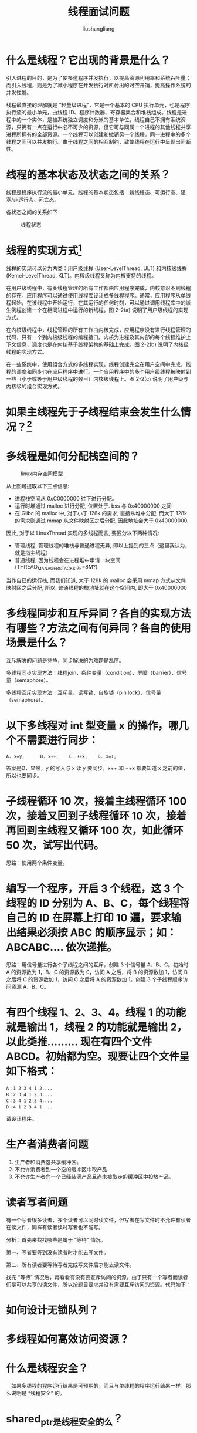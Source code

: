# -*- coding:utf-8-*-
#+TITLE: 线程面试问题
#+AUTHOR: liushangliang
#+EMAIL: phenix3443+github@gmail.com

* 什么是线程？它出现的背景是什么？
  引入进程的目的，是为了使多道程序并发执行，以提高资源利用率和系统吞吐量；而引入线程，则是为了减小程序在并发执行时所付出的时空开销，提高操作系统的并发性能。

  线程最直接的理解就是 “轻量级进程”，它是一个基本的 CPU 执行单元，也是程序执行流的最小单元，由线程 ID、程序计数器、寄存器集合和堆栈组成。线程是进程中的一个实体，是被系统独立调度和分派的基本单位，线程自己不拥有系统资源，只拥有一点在运行中必不可少的资源，但它可与同属一个进程的其他线程共享进程所拥有的全部资源。一个线程可以创建和撤销另一个线程，同一进程中的多个线程之间可以并发执行。由于线程之间的相互制约，致使线程在运行中呈现出间断性。

* 线程的基本状态及状态之间的关系？
  线程是程序执行流的最小单元。线程的基本状态包括：新线程态、可运行态、阻塞/非运行态、死亡态。

  各状态之间的关系如下：

  #+CAPTION: 线程状态
  #+NAME:   fig:SED-HR4049
  [[http://static.oschina.net/uploads/space/2013/1230/163922_UEm6_1426828.jpg]]

* 线程的实现方式[fn:1]
  线程的实现可以分为两类：用户级线程 (User-LevelThread, ULT) 和内核级线程 (Kemel-LevelThread, KLT)。内核级线程又称为内核支持的线程。

 在用户级线程中，有关线程管理的所有工作都由应用程序完成，内核意识不到线程的存在。应用程序可以通过使用线程库设计成多线程程序。通常，应用程序从单线程起始，在该线程中开始运行，在其运行的任何时刻，可以通过调用线程库中的派生例程创建一个在相同进程中运行的新线程。图 2-2(a) 说明了用户级线程的实现方式。

在内核级线程中，线程管理的所有工作由内核完成，应用程序没有进行线程管理的代码，只有一个到内核级线程的编程接口。内核为进程及其内部的每个线程维护上下文信息，调度也是在内核基于线程架构的基础上完成。图 2-2(b) 说明了内核级线程的实现方式。

在一些系统中，使用组合方式的多线程实现。线程创建完全在用户空间中完成，线程的调度和同步也在应用程序中进行。一个应用程序中的多个用户级线程被映射到一些（小于或等于用户级线程的数目）内核级线程上。图 2-2(c) 说明了用户级与内核级的组合实现方式。

* 如果主线程先于子线程结束会发生什么情况？[fn:2]

* 多线程是如何分配栈空间的？
  #+CAPTION: linux内存空间模型
  #+NAME:   fig:SED-HR4049
  [[http://image96.360doc.com/DownloadImg/2016/05/0611/71181556_1.jpg]]

  从上图可提取以下三点信息:
  + 进程栈空间从 0xC0000000 往下进行分配。
  + 运行时堆通过 malloc 进行分配, 位置处于. bss 与 0x40000000 之间
  + 在 Glibc 的 malloc 中, 对于小于 128k 的需求, 直接从堆中分配, 而大于 128k 的需求则通过 mmap 从文件映射区之后分配, 因此地址会大于 0x40000000.

  因此, 对于以 LinuxThread 实现的多线程而言, 要区分以下两种情况:
  + 管理线程, 管理线程的堆栈与普通进程无异, 即以上提到的三点（这里我认为，就是指主线程）
  + 普通线程, 因为线程会在进程堆中申请一块空间 (THREAD_MANAGER_STACK_SIZE=8M?)

  当作自已的运行栈, 而我们知道, 大于 128k 的 malloc 会采用 mmap 方式从文件映射区之后分配, 所以, 普通线程的栈地址就在这个空间内, 即大于 0x40000000


  #+BEGIN_HTML
<script src="https://gist.github.com/phenix3443/3e336faf2bbc5f06ff43e0e4abe3362c.js"></script>
   #+END_HTML

* 多线程同步和互斥异同？各自的实现方法有哪些？方法之间有何异同？各自的使用场景是什么？
  互斥解决的问题是竞争，同步解决的为难题是乱序。

  多线程同步实现方法：线程join、条件变量（condition）、屏障（barrier）、信号量（semaphore）。

  多线程互斥实现方法：互斥量、读写锁、自旋锁（pin lock）、信号量（semaphore）。

* 以下多线程对 int 型变量 x 的操作，哪几个不需要进行同步：
  #+BEGIN_EXAMPLE
  A. x=y;      B. x++;    C. ++x;    D. x=1;
  #+END_EXAMPLE

  答案是D，显然，y 的写入与 x 读 y 要同步，x++ 和 ++x 都要知道 x 之前的值，所以也要同步。
* 子线程循环 10 次，接着主线程循环 100 次，接着又回到子线程循环 10 次，接着再回到主线程又循环 100 次，如此循环 50 次，试写出代码。
  思路：使用两个条件变量。

* 编写一个程序，开启 3 个线程，这 3 个线程的 ID 分别为 A、B、C，每个线程将自己的 ID 在屏幕上打印 10 遍，要求输出结果必须按 ABC 的顺序显示；如：ABCABC…. 依次递推。
  思路：用信号量进行各个子线程之间的互斥，创建 3 个信号量 A、B、C。初始时 A 的资源数为 1，B、C 的资源数为 0，访问 A 之后，将 B 的资源数加 1，访问 B 之后将 C 的资源数加 1，访问 C 之后将 A 的资源数加 1。创建 3 个子线程顺序访问资源 A、B、C。

* 有四个线程 1、2、3、4。线程 1 的功能就是输出 1，线程 2 的功能就是输出 2，以此类推......... 现在有四个文件 ABCD。初始都为空。现要让四个文件呈如下格式：
  #+BEGIN_EXAMPLE
  A：1 2 3 4 1 2....
  B：2 3 4 1 2 3....
  C：3 4 1 2 3 4....
  D：4 1 2 3 4 1....
  #+END_EXAMPLE
  请设计程序。

* 生产者消费者问题
  1. 生产者和消费这共享缓冲区。
  2. 不允许消费者到一个空的缓冲区中取产品
  3. 不允许生产者向一个已经装满产品且尚未被取走的缓冲区中投放产品。

* 读者写者问题
  有一个写者很多读者，多个读者可以同时读文件，但写者在写文件时不允许有读者在读文件，同样有读者读时写者也不能写。

  分析：首先来找找哪些是属于 “等待” 情况。

  第一、写者要等到没有读者时才能去写文件。

  第二、所有读者要等待写者完成写文件后才能去读文件。

  找完 “等待” 情况后，再看看有没有要互斥访问的资源。由于只有一个写者而读者们是可以共享的读文件，所以按题目要求并没有需要互斥访问的资源。代码如下：


* 如何设计无锁队列？

* 多线程如何高效访问资源？

* 什么是线程安全？
  　如果多线程的程序运行结果是可预期的，而且与单线程的程序运行结果一样，那么说明是 “线程安全” 的。

* shared_ptr是线程安全的么？

* 编写线程安全的单例模式代码
  　在多线程编程中，有时候我们需要保证，无论程序创建了多少个线程，某些操作只执行了一次。Linux 提供了pthread_once()系统调用，我们可以借助pthread_once()实现单例模式：
  #+BEGIN_HTML
<script src="https://gist.github.com/phenix3443/624cc2d9bde80b4c03b152d6af52e473.js"></script>
  #+END_HTML

* 线程和进程的区别？
  + 进程是资源分配的基本单位，线程是 cpu 调度，或者说是程序执行的最小单位。在 Mac、Windows NT 等采用微内核结构的操作系统中，进程的功能发生了变化：它只是资源分配的单位，而不再是调度运行的单位。在微内核系统中，真正调度运行的基本单位是线程。因此，实现并发功能的单位是线程。
  + 进程有独立的地址空间，比如在 linux 下面启动一个新的进程，系统必须分配给它独立的地址空间，建立众多的数据表来维护它的代码段、堆栈段和数据段，这是一种非常昂贵的多任务工作方式。而运行一个进程中的线程，它们之间共享大部分数据，使用相同的地址空间，因此启动一个线程，切换一个线程远比进程操作要快，花费也要小得多。当然，线程是拥有自己的局部变量和堆栈（注意不是堆）的。
  + 线程之间的通信比较方便。统一进程下的线程共享数据（比如全局变量，静态变量），通过这些数据来通信不仅快捷而且方便，当然如何处理好这些访问的同步与互斥正是编写多线程程序的难点。而进程之间的通信只能通过进程通信的方式进行。
  + 由 b，可以轻易地得到结论：多进程比多线程程序要健壮。一个线程死掉整个进程就死掉了，但是在保护模式下，一个进程死掉对另一个进程没有直接影响。
  + 线程的执行与进程是有区别的。每个独立的线程有有自己的一个程序入口，顺序执行序列和程序的出口，但是线程不能独立执行，必须依附与程序之中，由应用程序提供多个线程的并发控制。

* 多进程和多线程软件架构的优缺点

* 常用的多线程设计范式
  读写锁范式

  生产消费范式

  blockingQueue

  concurrentHashmap

* Footnotes

[fn:1] https://www.kancloud.cn/hanghanghang/os/116942
[fn:2] [[http://liyuanlife.com/blog/2015/04/08/influence-of-main-threads-exiting-to-child-thread/][主线程退出对子线程的影响]]
